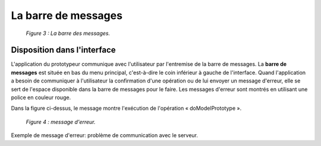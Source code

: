 La barre de messages
====================

	.. image:: ./images/messages.png
	
	*Figure 3 : La barre des messages.*

Disposition dans l'interface
""""""""""""""""""""""""""""

L'application du prototypeur communique avec l'utilisateur par l'entremise de la barre de messages. La **barre de messages** 
est située en bas du menu principal, c'est-à-dire le coin inférieur à gauche de l'interface. Quand l'application a besoin de 
communiquer à l'utilisateur la confirmation d'une opération ou de lui envoyer un message d'erreur, elle se sert de l'espace 
disponible dans la barre de messages pour le faire. Les messages d'erreur sont montrés en utilisant une police en couleur 
rouge.

Dans la figure ci-dessus, le message montre l'exécution de l'opération « doModelPrototype ».

	.. image:: ./images/messages2.png
	
	*Figure 4 : message d'erreur.*

Exemple de message d'erreur: problème de communication avec le serveur.